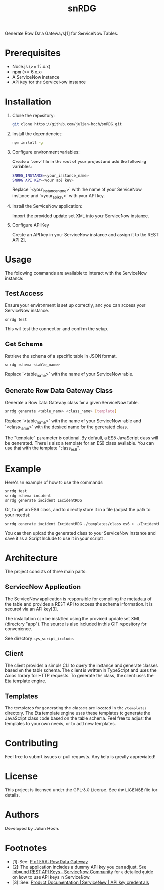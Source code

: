 #+TITLE:   snRDG
#+OPTIONS: toc:2

Generate Row Data Gateways[1] for ServiceNow Tables.

* Prerequisites
- Node.js (>= 12.x.x)
- npm (>= 6.x.x)
- A ServiceNow instance
- API key for the ServiceNow instance

* Installation

1. Clone the repository:
   #+begin_src sh
   git clone https://github.com/julian-hoch/snRDG.git
   #+end_src

2. Install the dependencies:
   #+begin_src sh
   npm install -g
   #+end_src

3. Configure environment variables:

   Create a `.env` file in the root of your project and add the following variables:

   #+begin_src sh
   SNRDG_INSTANCE=<your_instance_name>
   SNRDG_API_KEY=<your_api_key>
   #+end_src

   Replace `<your_instance_name>` with the name of your ServiceNow instance and `<your_api_key>` with your API key.

4. Install the ServiceNow application:

   Import the provided update set XML into your ServiceNow instance.

5. Configure API Key

   Create an API key in your ServiceNow instance and assign it to the REST API[2].

* Usage

The following commands are available to interact with the ServiceNow instance:

** Test Access
Ensure your environment is set up correctly, and you can access your ServiceNow instance.

#+begin_src sh
snrdg test
#+end_src

This will test the connection and confirm the setup.

** *Get Schema*
Retrieve the schema of a specific table in JSON format.

#+begin_src sh
snrdg schema <table_name>
#+end_src

Replace `<table_name>` with the name of your ServiceNow table.

** Generate Row Data Gateway Class
Generate a Row Data Gateway class for a given ServiceNow table.

#+begin_src sh
snrdg generate <table_name> <class_name> [template]
#+end_src

Replace `<table_name>` with the name of your ServiceNow table and `<class_name>` with the desired name for the generated class.

The "template" parameter is optional.  By default, a ES5 JavaScript class will be generated.  There is also a template for an ES6 class available.  You can use that with the template "class_es6".

* Example
Here's an example of how to use the commands:
#+begin_src sh
snrdg test
snrdg schema incident
snrdg generate incident IncidentRDG
#+end_src

Or, to get an ES6 class, and to directly store it in a file (adjust the path to your needs):

#+begin_src sh
snrdg generate incident IncidentRDG ./templates/class_es6 > ./IncidentRDG.js
#+end_src

You can then upload the generated class to your ServiceNow instance and save it as a Script Include to use it in your scripts.

* Architecture
The project consists of three main parts:

** ServiceNow Application
The ServiceNow application is responsible for compiling the metadata of the table and provides a REST API to access the schema information. It is secured via an API key[3].

The installation can be installed using the provided update set XML (directory "app"). The source is also included in this GIT repository for convenience.

See directory =sys_script_include=.

** Client
The client provides a simple CLI to query the instance and generate classes based on the table schema. The client is written in TypeScript and uses the Axios library for HTTP requests. To generate the class, the client uses the Eta template engine.

** Templates
The templates for generating the classes are located in the =/templates= directory. The Eta template engine uses these templates to generate the JavaScript class code based on the table schema.  Feel free to adjust the templates to your own needs, or to add new templates.

* Contributing
Feel free to submit issues or pull requests. Any help is greatly appreciated!

* License
This project is licensed under the GPL-3.0 License. See the LICENSE file for details.

* Authors
Developed by Julian Hoch.

* Footnotes
- [1]: See: [[https://martinfowler.com/eaaCatalog/rowDataGateway.html][P of EAA: Row Data Gateway]]
- [2]: The application includes a dummy API key you can adjust. See [[https://www.servicenow.com/community/developer-advocate-blog/inbound-rest-api-keys/ba-p/2854924][Inbound REST API Keys - ServiceNow Community]] for a detailed guide on how to use API keys in ServiceNow.
- [3]: See: [[https://docs.servicenow.com/bundle/washingtondc-platform-security/page/product/credentials/reference/API-key-credential-form.html][Product Documentation | ServiceNow | API key credentials]]

